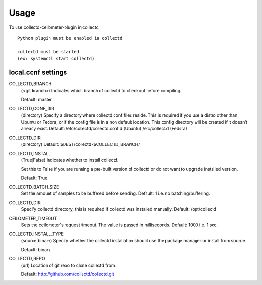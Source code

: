 ========
Usage
========

To use collectd-ceilometer-plugin in collectd::

    Python plugin must be enabled in collectd

    collectd must be started
    (ex: systemctl start collectd)

local.conf settings
-------------------

COLLECTD_BRANCH
    (<git branch>) Indicates which branch of collectd to checkout before
    compiling.

    Default: master

COLLECTD_CONF_DIR
    (directory) Specify a directory where collectd conf files reside.
    This is required if you use a distro other than Ubuntu or Fedora, or if
    the config file is in a non default location. This config directory will
    be created if it doesn't already exist.
    Default: /etc/collectd/collectd.conf.d (Ubuntu) /etc/collect.d (Fedora)

COLLECTD_DIR
    (directory)
    Default: $DEST/collectd-$COLLECTD_BRANCH/

COLLECTD_INSTALL
    (True|False) Indicates whether to install collectd.

    Set this to False if you are running a pre-built version of collectd or do
    not want to upgrade installed version.

    Default: True

COLLECTD_BATCH_SIZE
    Set the amount of samples to be buffered before sending.
    Default: 1 i.e. no batching/buffering.


COLLECTD_DIR
    Specify collectd directory, this is required if collectd was installed
    manually.
    Default: /opt/collectd


CEILOMETER_TIMEOUT
    Sets the ceilometer's request timeout. The value is passed in milliseconds.
    Default: 1000 i.e. 1 sec.

COLLECTD_INSTALL_TYPE
    (source|binary) Specify whether the collectd installation should use the
    package manager or install from source.

    Default: binary


COLLECTD_REPO
    (url) Location of git repo to clone collectd from.

    Default: http://github.com/collectd/collectd.git
